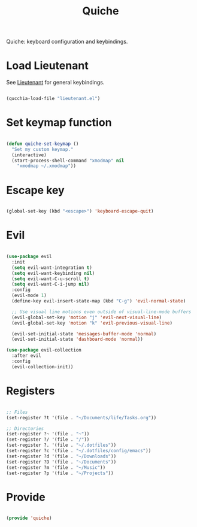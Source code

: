 #+title:Quiche
#+PROPERTY: header-args:emacs-lisp :tangle ../../home/.emacs.d/lisp/quiche.el

Quiche: keyboard configuration and keybindings.

* Load Lieutenant

See [[file:Lieutenant.org][Lieutenant]] for general keybindings.

#+begin_src emacs-lisp

  (qucchia-load-file "lieutenant.el")

#+end_src

* Set keymap function

#+begin_src emacs-lisp

  (defun quiche-set-keymap ()
    "Set my custom keymap."
    (interactive)
    (start-process-shell-command "xmodmap" nil
      "xmodmap ~/.xmodmap"))

#+end_src

* Escape key

#+begin_src emacs-lisp

  (global-set-key (kbd "<escape>") 'keyboard-escape-quit)
  
#+end_src

* Evil

#+begin_src emacs-lisp

  (use-package evil
    :init
    (setq evil-want-integration t)
    (setq evil-want-keybinding nil)
    (setq evil-want-C-u-scroll t)
    (setq evil-want-C-i-jump nil)
    :config
    (evil-mode 1)
    (define-key evil-insert-state-map (kbd "C-g") 'evil-normal-state)

    ;; Use visual line motions even outside of visual-line-mode buffers
    (evil-global-set-key 'motion "j" 'evil-next-visual-line)
    (evil-global-set-key 'motion "k" 'evil-previous-visual-line)

    (evil-set-initial-state 'messages-buffer-mode 'normal)
    (evil-set-initial-state 'dashboard-mode 'normal))

  (use-package evil-collection
    :after evil
    :config
    (evil-collection-init))

#+end_src

* Registers

#+begin_src emacs-lisp

  ;; Files
  (set-register ?t '(file . "~/Documents/life/Tasks.org"))

  ;; Directories
  (set-register ?~ '(file . "~"))
  (set-register ?/ '(file . "/"))
  (set-register ?. '(file . "~/.dotfiles"))
  (set-register ?c '(file . "~/.dotfiles/config/emacs"))
  (set-register ?d '(file . "~/Downloads"))
  (set-register ?D '(file . "~/Documents"))
  (set-register ?m '(file . "~/Music"))
  (set-register ?p '(file . "~/Projects"))

#+end_src

* Provide

#+begin_src emacs-lisp

  (provide 'quiche)

#+end_src
